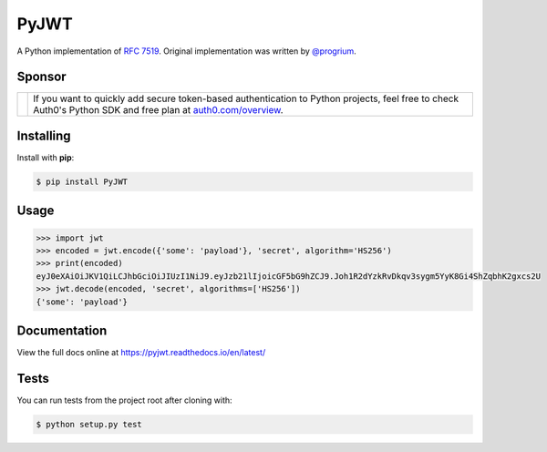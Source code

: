 PyJWT
=====

.. image:: https://img.shields.io/pypi/v/pyjwt.svg
   :target: https://pypi.python.org/pypi/pyjwt

.. image:: https://github.com/jpadilla/pyjwt/workflows/CI/badge.svg?branch=master
   :target: https://github.com/jpadilla/pyjwt/actions?workflow=CI
   :alt: CI Status

.. image:: https://codecov.io/github/jpadilla/pyjwt/branch/master/graph/badge.svg
   :target: https://codecov.io/github/jpadilla/pyjwt
   :alt: Test Coverage

.. image:: https://readthedocs.org/projects/pyjwt/badge/?version=latest
   :target: https://pyjwt.readthedocs.io

A Python implementation of `RFC 7519 <https://tools.ietf.org/html/rfc7519>`_. Original implementation was written by `@progrium <https://github.com/progrium>`_.

Sponsor
-------

+--------------+---------------------------------------------------------------------------------------------------------------------------------------------------------------------------------------------------------------------------------------------------------------------------+
| |auth0-logo| | If you want to quickly add secure token-based authentication to Python projects, feel free to check Auth0's Python SDK and free plan at `auth0.com/overview <https://auth0.com/overview?utm_source=GHsponsor&utm_medium=GHsponsor&utm_campaign=pyjwt&utm_content=auth>`_. |
+--------------+-----------------------------------------------------------------+---------------------------------------------------------------------------------------------------------------------------------------------------------------------------------------------------------+

.. |auth0-logo| image:: https://user-images.githubusercontent.com/83319/31722733-de95bbde-b3ea-11e7-96bf-4f4e8f915588.png

Installing
----------

Install with **pip**:

.. code-block:: sh

    $ pip install PyJWT


Usage
-----

.. code:: python

    >>> import jwt
    >>> encoded = jwt.encode({'some': 'payload'}, 'secret', algorithm='HS256')
    >>> print(encoded)
    eyJ0eXAiOiJKV1QiLCJhbGciOiJIUzI1NiJ9.eyJzb21lIjoicGF5bG9hZCJ9.Joh1R2dYzkRvDkqv3sygm5YyK8Gi4ShZqbhK2gxcs2U
    >>> jwt.decode(encoded, 'secret', algorithms=['HS256'])
    {'some': 'payload'}


Documentation
-------------

View the full docs online at https://pyjwt.readthedocs.io/en/latest/


Tests
-----

You can run tests from the project root after cloning with:

.. code-block:: sh

    $ python setup.py test
